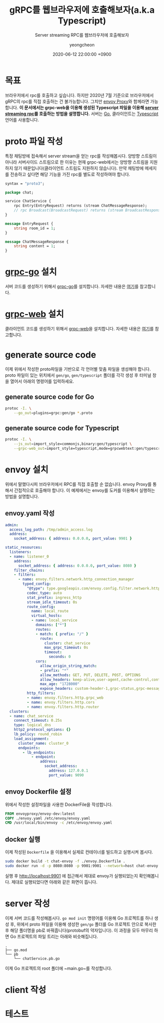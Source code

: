 #+TITLE: gRPC를 웹브라우저에 호출해보자(a.k.a Typescript)
#+SUBTITLE: Server streaming RPC를 웹브라우저에 호출해보자
#+AUTHOR: yeongcheon
#+DATE: 2020-06-12 22:00:00 +0900
#+TAGS[]: gRPC envoy typescript golang server-stream
#+MATH: false
#+DRAFT: true

* 목표
  브라우저에서 rpc를 호출하고 싶습니다. 하지만 2020년 7월 기준으로 브라우저에서 gRPC의 rpc를 직접 호출하는 건 불가능합니다. 그치만 [[https://www.envoyproxy.io/][envoy Proxy]]와 함께라면 가능합니다. *이 문서에서는 grpc-web을 이용해 생성된 Typescript 파일을 이용해 [[https://grpc.io/docs/what-is-grpc/core-concepts/#server-streaming-rpc][server streaming rpc]]를 호출하는 방법을 설명합니다.* 서버는 [[https://go.dev/][Go]], 클라이언트는 [[https://www.typescriptlang.org/][Typescript]] 언어를 사용합니다.

* proto 파일 작성
  특정 채팅방에 접속해서 server stream을 얻는 rpc를 작성해봅시다. 양방향 스트림이 아니라 서버사이드 스트림으로 한 이유는 현재 grpc-web에서는 양방향 스트림을 지원하지 않기 때문입니다(클라이언트 스트림도 지원하지 않습니다). 만약 채팅방에 메세지를 전송하고 싶다면 해당 기능을 가진 rpc를 별도로 작성하여야 합니다.
  #+BEGIN_SRC protobuf
syntax = "proto3";

package chat;

service ChatService {
    rpc Entry(EntryRequest) returns (stream ChatMessageResponse);
    // rpc Broadcast(BroadcastRequest) returns (stream BroadcastResponse);
}

message EntryRequest {
    string room_id = 1;
}

message ChatMessageResponse {
    string content = 1;
}

  #+END_SRC
* [[https://github.com/grpc/grpc-go][grpc-go]] 설치
  서버 코드를 생성하기 위해서 [[https://github.com/grpc/grpc-go][grpc-go]]를 설치합니다. 자세한 내용은 [[https://github.com/grpc/grpc-go/blob/master/README.md#installation][여기]]를 참고합니다.

* [[https://github.com/grpc/grpc-web][grpc-web]] 설치
  클라이언트 코드를 생성하기 위해서 [[https://github.com/grpc/grpc-web][grpc-web]]을 설치합니다. 자세한 내용은 [[https://www.npmjs.com/package/grpc-web][여기]]를 참고합니다.
* generate source code
  이제 위에서 작성한 proto파일을 기반으로 각 언어별 맞춤 파일을 생성해야 합니다. proto 파일이 있는 위치에서 ~gen/go~, ~gen/typescript~ 폴더를 각각 생성 후 터미널 창을 열어서 아래의 명령어를 입력하세요.
** generate source code for Go
   #+BEGIN_SRC bash
   protoc -I. \
       --go_out=plugins=grpc:gen/go *.proto
   #+END_SRC
** generate source code for Typescript
   #+BEGIN_SRC bash
   protoc -I. \
       --js_out=import_style=commonjs,binary:gen/typescript \
       --grpc-web_out=import_style=typescript,mode=grpcwebtext:gen/typescript *.proto
   #+END_SRC
* envoy 설치
  위에서 말했다시피 브라우저에서 RPC를 직접 호출할 순 없습니다. envoy Proxy를 통해서 간접적으로 호출해야 합니다. 이 예제에서는 envoy를 도커를 이용해서 실행하는 방법을 설명합니다.
** envoy.yaml 작성
   #+BEGIN_SRC yaml
admin:
  access_log_path: /tmp/admin_access.log
  address:
    socket_address: { address: 0.0.0.0, port_value: 9901 }

static_resources:
  listeners:
  - name: listener_0
    address:
      socket_address: { address: 0.0.0.0, port_value: 8080 }
    filter_chains:
    - filters:
      - name: envoy.filters.network.http_connection_manager
        typed_config:
          "@type": type.googleapis.com/envoy.config.filter.network.http_connection_manager.v2.HttpConnectionManager
          codec_type: auto
          stat_prefix: ingress_http
          stream_idle_timeout: 0s
          route_config:
            name: local_route
            virtual_hosts:
            - name: local_service
              domains: ["*"]
              routes:
              - match: { prefix: "/" }
                route:
                  cluster: chat_service
                  max_grpc_timeout: 0s
                  timeout:
                    seconds: 0
              cors:
                allow_origin_string_match:
                - prefix: "*"
                allow_methods: GET, PUT, DELETE, POST, OPTIONS
                allow_headers: keep-alive,user-agent,cache-control,content-type,content-transfer-encoding,custom-header-1,x-accept-content-transfer-encoding,x-accept-response-streaming,x-user-agent,x-grpc-web,grpc-timeout,authorization
                max_age: "1728000"
                expose_headers: custom-header-1,grpc-status,grpc-message
          http_filters:
          - name: envoy.filters.http.grpc_web
          - name: envoy.filters.http.cors
          - name: envoy.filters.http.router
  clusters:
  - name: chat_service
    connect_timeout: 0.25s
    type: logical_dns
    http2_protocol_options: {}
    lb_policy: round_robin
    load_assignment:
      cluster_name: cluster_0
      endpoints:
        - lb_endpoints:
            - endpoint:
                address:
                  socket_address:
                    address: 127.0.0.1
                    port_value: 9090
   #+END_SRC
** envoy Dockerfile 설정
   위에서 작성한 설정파일을 사용한 DockerFile을 작성합니다.
   #+BEGIN_SRC Dockerfile
FROM envoyproxy/envoy-dev:latest
COPY ./envoy.yaml /etc/envoy/envoy.yaml
CMD /usr/local/bin/envoy -c /etc/envoy/envoy.yaml
   #+END_SRC

** docker 실행
   이제 작성된 ~Dockerfile~ 을 이용해서 실제로 컨테이너를 빌드하고 실행시켜 봅시다.
   #+BEGIN_SRC bash
    sudo docker build -t chat-envoy -f ./envoy.Dockerfile .
    sudo docker run -d -p 8080:8080 -p 9901:9901 --network=host chat-envoy   
   #+END_SRC 

   실행 후 [[http://localhost:9901][http://localhost:9901]] 에 접근해서 제대로 envoy가 실행되었는지 확인해봅니다. 제대로 실행되었다면 아래와 같은 화면이 뜹니다.

   [[/images/2020-07-20 23-40-09.png]]

* server 작성
  이제 서버 코드를 작성해봅시다. ~go mod init~ 명령어를 이용해 Go 프로젝트를 하나 생성 후, 위에서 proto 파일을 이용해 생성한 ~gen/go~ 폴더를 Go 프로젝트 안으로 복사한 후 해당 폴더명을 pb로 바꿔줍니다(protobuf의 약자입니다). 이 과정을 모두 마무리 하면 Go 프로젝트의 파일 트리는 아래와 비슷해집니다.
  
  #+BEGIN_SRC
  .
  ├── go.mod
  └── pb
      └── chatService.pb.go
  #+END_SRC

  이제 Go 프로젝트의 root 폴더에 ~main.go~를 작성합니다.

* client 작성
* 테스트
